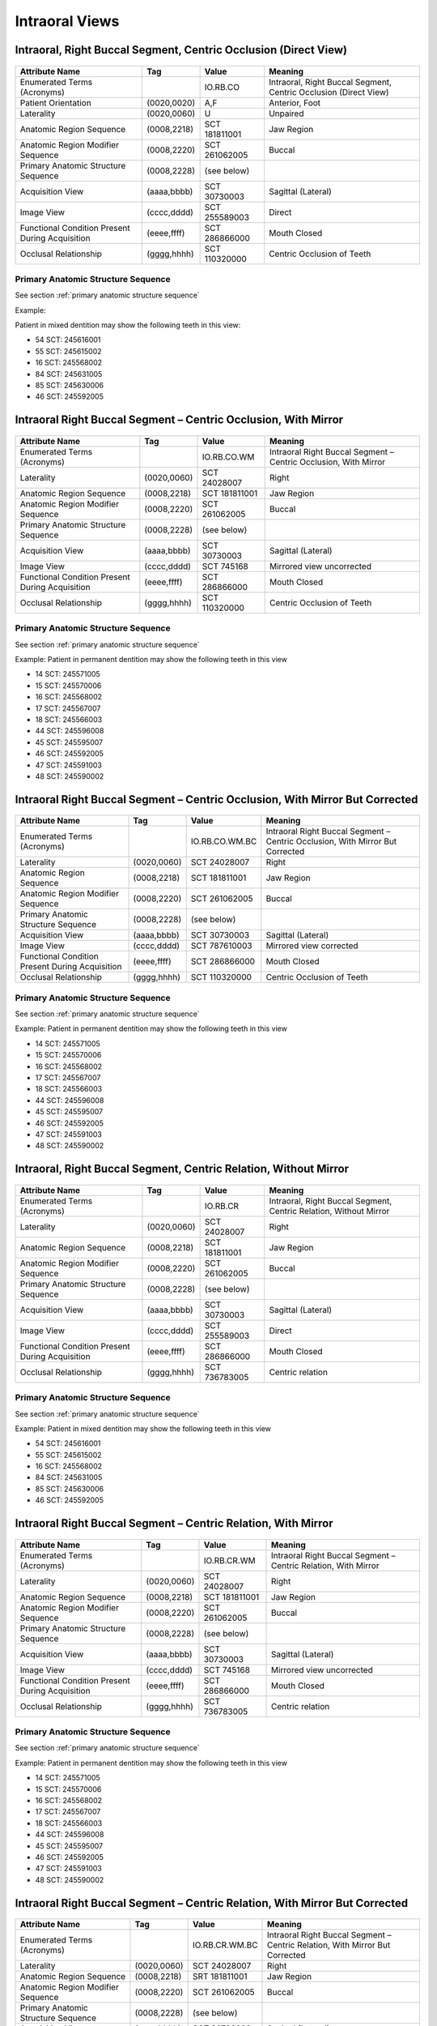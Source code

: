 .. _intraoral views:

Intraoral Views
===============================================


Intraoral, Right Buccal Segment, Centric Occlusion (Direct View)
----------------------------------------------------------------

.. figure:: ../images/IV-01.png
	:class: with-border
	:alt: Line drawing of Intraoral, Right Buccal Segment, Centric Occlusion (Direct View)


+-------------------------------------------------+-------------+---------------+------------------------------------------------------------------+
| Attribute Name                                  | Tag         | Value         | Meaning                                                          |
+=================================================+=============+===============+==================================================================+
| Enumerated Terms (Acronyms)                     |             | IO.RB.CO      | Intraoral, Right Buccal Segment, Centric Occlusion (Direct View) |
+-------------------------------------------------+-------------+---------------+------------------------------------------------------------------+
| Patient Orientation                             | (0020,0020) | A,F           | Anterior, Foot                                                   |
+-------------------------------------------------+-------------+---------------+------------------------------------------------------------------+
| Laterality                                      | (0020,0060) | U             | Unpaired                                                         |
+-------------------------------------------------+-------------+---------------+------------------------------------------------------------------+
| Anatomic Region Sequence                        | (0008,2218) | SCT 181811001 | Jaw Region                                                       |
+-------------------------------------------------+-------------+---------------+------------------------------------------------------------------+
| Anatomic Region Modifier Sequence               | (0008,2220) | SCT 261062005 | Buccal                                                           |
+-------------------------------------------------+-------------+---------------+------------------------------------------------------------------+
| Primary Anatomic Structure Sequence             | (0008,2228) | (see below)   |                                                                  |
+-------------------------------------------------+-------------+---------------+------------------------------------------------------------------+
| Acquisition View                                | (aaaa,bbbb) | SCT 30730003  | Sagittal (Lateral)                                               |
+-------------------------------------------------+-------------+---------------+------------------------------------------------------------------+
| Image View                                      | (cccc,dddd) | SCT 255589003 | Direct                                                           |
+-------------------------------------------------+-------------+---------------+------------------------------------------------------------------+
| Functional Condition Present During Acquisition | (eeee,ffff) | SCT 286866000 | Mouth Closed                                                     |
+-------------------------------------------------+-------------+---------------+------------------------------------------------------------------+
| Occlusal Relationship                           | (gggg,hhhh) | SCT 110320000 | Centric Occlusion of Teeth                                       |
+-------------------------------------------------+-------------+---------------+------------------------------------------------------------------+

Primary Anatomic Structure Sequence
:::::::::::::::::::::::::::::::::::

See section :ref:`primary anatomic structure sequence`

Example:

Patient in mixed dentition may show the following teeth in this view:

* 54 SCT: 245616001
* 55 SCT: 245615002
* 16 SCT: 245568002
* 84 SCT: 245631005
* 85 SCT: 245630006
* 46 SCT: 245592005

Intraoral Right Buccal Segment – Centric Occlusion, With Mirror
----------------------------------------------------------------------

.. figure:: ../images/IV-02.png
	:class: with-border
	:alt: Line drawing of Intraoral Right Buccal Segment – Centric Occlusion, With Mirror

+-------------------------------------------------+-------------+---------------+-----------------------------------------------------------------+
|                 Attribute Name                  |     Tag     |     Value     |                             Meaning                             |
+=================================================+=============+===============+=================================================================+
| Enumerated Terms (Acronyms)                     |             | IO.RB.CO.WM   | Intraoral Right Buccal Segment – Centric Occlusion, With Mirror |
+-------------------------------------------------+-------------+---------------+-----------------------------------------------------------------+
| Laterality                                      | (0020,0060) | SCT 24028007  | Right                                                           |
+-------------------------------------------------+-------------+---------------+-----------------------------------------------------------------+
| Anatomic Region Sequence                        | (0008,2218) | SCT 181811001 | Jaw Region                                                      |
+-------------------------------------------------+-------------+---------------+-----------------------------------------------------------------+
| Anatomic Region Modifier Sequence               | (0008,2220) | SCT 261062005 | Buccal                                                          |
+-------------------------------------------------+-------------+---------------+-----------------------------------------------------------------+
| Primary Anatomic Structure Sequence             | (0008,2228) | (see below)   |                                                                 |
+-------------------------------------------------+-------------+---------------+-----------------------------------------------------------------+
| Acquisition View                                | (aaaa,bbbb) | SCT 30730003  | Sagittal (Lateral)                                              |
+-------------------------------------------------+-------------+---------------+-----------------------------------------------------------------+
| Image View                                      | (cccc,dddd) | SCT 745168    | Mirrored view uncorrected                                       |
+-------------------------------------------------+-------------+---------------+-----------------------------------------------------------------+
| Functional Condition Present During Acquisition | (eeee,ffff) | SCT 286866000 | Mouth Closed                                                    |
+-------------------------------------------------+-------------+---------------+-----------------------------------------------------------------+
| Occlusal Relationship                           | (gggg,hhhh) | SCT 110320000 | Centric Occlusion of Teeth                                      |
+-------------------------------------------------+-------------+---------------+-----------------------------------------------------------------+

Primary Anatomic Structure Sequence
:::::::::::::::::::::::::::::::::::

See section :ref:`primary anatomic structure sequence`

Example: Patient in permanent dentition may show the following teeth in this view

* 14 SCT: 245571005
* 15 SCT: 245570006
* 16 SCT: 245568002
* 17 SCT: 245567007
* 18 SCT: 245566003
* 44 SCT: 245596008
* 45 SCT: 245595007
* 46 SCT: 245592005
* 47 SCT: 245591003
* 48 SCT: 245590002

Intraoral Right Buccal Segment – Centric Occlusion, With Mirror But Corrected
-----------------------------------------------------------------------------

.. figure:: ../images/IV-03.png
	:class: with-border
	:alt: Line drawing of Intraoral Right Buccal Segment – Centric Occlusion, With Mirror But Corrected


+-------------------------------------------------+-------------+----------------+-------------------------------------------------------------------------------+
|                 Attribute Name                  |     Tag     |     Value      |                                    Meaning                                    |
+=================================================+=============+================+===============================================================================+
| Enumerated Terms (Acronyms)                     |             | IO.RB.CO.WM.BC | Intraoral Right Buccal Segment – Centric Occlusion, With Mirror But Corrected |
+-------------------------------------------------+-------------+----------------+-------------------------------------------------------------------------------+
| Laterality                                      | (0020,0060) | SCT 24028007   | Right                                                                         |
+-------------------------------------------------+-------------+----------------+-------------------------------------------------------------------------------+
| Anatomic Region Sequence                        | (0008,2218) | SCT 181811001  | Jaw Region                                                                    |
+-------------------------------------------------+-------------+----------------+-------------------------------------------------------------------------------+
| Anatomic Region Modifier Sequence               | (0008,2220) | SCT 261062005  | Buccal                                                                        |
+-------------------------------------------------+-------------+----------------+-------------------------------------------------------------------------------+
| Primary Anatomic Structure Sequence             | (0008,2228) | (see below)    |                                                                               |
+-------------------------------------------------+-------------+----------------+-------------------------------------------------------------------------------+
| Acquisition View                                | (aaaa,bbbb) | SCT 30730003   | Sagittal (Lateral)                                                            |
+-------------------------------------------------+-------------+----------------+-------------------------------------------------------------------------------+
| Image View                                      | (cccc,dddd) | SCT 787610003  | Mirrored view corrected                                                       |
+-------------------------------------------------+-------------+----------------+-------------------------------------------------------------------------------+
| Functional Condition Present During Acquisition | (eeee,ffff) | SCT 286866000  | Mouth Closed                                                                  |
+-------------------------------------------------+-------------+----------------+-------------------------------------------------------------------------------+
| Occlusal Relationship                           | (gggg,hhhh) | SCT 110320000  | Centric Occlusion of Teeth                                                    |
+-------------------------------------------------+-------------+----------------+-------------------------------------------------------------------------------+

Primary Anatomic Structure Sequence
:::::::::::::::::::::::::::::::::::

See section :ref:`primary anatomic structure sequence`

Example: Patient in permanent dentition may show the following teeth in this view

* 14 SCT: 245571005
* 15 SCT: 245570006
* 16 SCT: 245568002
* 17 SCT: 245567007
* 18 SCT: 245566003
* 44 SCT: 245596008
* 45 SCT: 245595007
* 46 SCT: 245592005
* 47 SCT: 245591003
* 48 SCT: 245590002

Intraoral, Right Buccal Segment, Centric Relation, Without Mirror
-----------------------------------------------------------------------------

.. figure:: ../images/IV-04.png
	:class: with-border
	:figwidth: 100%
	:alt: Line drawing of Intraoral, Right Buccal Segment, Centric Relation, Without Mirror

+-------------------------------------------------+-------------+---------------+-------------------------------------------------------------------+
|                 Attribute Name                  |     Tag     |     Value     |                              Meaning                              |
+=================================================+=============+===============+===================================================================+
| Enumerated Terms (Acronyms)                     |             | IO.RB.CR      | Intraoral, Right Buccal Segment, Centric Relation, Without Mirror |
+-------------------------------------------------+-------------+---------------+-------------------------------------------------------------------+
| Laterality                                      | (0020,0060) | SCT 24028007  | Right                                                             |
+-------------------------------------------------+-------------+---------------+-------------------------------------------------------------------+
| Anatomic Region Sequence                        | (0008,2218) | SCT 181811001 | Jaw Region                                                        |
+-------------------------------------------------+-------------+---------------+-------------------------------------------------------------------+
| Anatomic Region Modifier Sequence               | (0008,2220) | SCT 261062005 | Buccal                                                            |
+-------------------------------------------------+-------------+---------------+-------------------------------------------------------------------+
| Primary Anatomic Structure Sequence             | (0008,2228) | (see below)   |                                                                   |
+-------------------------------------------------+-------------+---------------+-------------------------------------------------------------------+
| Acquisition View                                | (aaaa,bbbb) | SCT 30730003  | Sagittal (Lateral)                                                |
+-------------------------------------------------+-------------+---------------+-------------------------------------------------------------------+
| Image View                                      | (cccc,dddd) | SCT 255589003 | Direct                                                            |
+-------------------------------------------------+-------------+---------------+-------------------------------------------------------------------+
| Functional Condition Present During Acquisition | (eeee,ffff) | SCT 286866000 | Mouth Closed                                                      |
+-------------------------------------------------+-------------+---------------+-------------------------------------------------------------------+
| Occlusal Relationship                           | (gggg,hhhh) | SCT 736783005 | Centric relation                                                  |
+-------------------------------------------------+-------------+---------------+-------------------------------------------------------------------+


Primary Anatomic Structure Sequence
:::::::::::::::::::::::::::::::::::

See section :ref:`primary anatomic structure sequence`

Example: Patient in mixed dentition may show the following teeth in this view

* 54 SCT: 245616001
* 55 SCT: 245615002
* 16 SCT: 245568002
* 84 SCT: 245631005
* 85 SCT: 245630006
* 46 SCT: 245592005

Intraoral Right Buccal Segment – Centric Relation, With Mirror
-----------------------------------------------------------------------------

.. figure:: ../images/IV-05.png
	:class: with-border
	:figwidth: 100%
	:alt: Line drawing of Intraoral Right Buccal Segment – Centric Relation, With Mirror

+-------------------------------------------------+-------------+---------------+----------------------------------------------------------------+
|                 Attribute Name                  |     Tag     |     Value     |                            Meaning                             |
+=================================================+=============+===============+================================================================+
| Enumerated Terms (Acronyms)                     |             | IO.RB.CR.WM   | Intraoral Right Buccal Segment – Centric Relation, With Mirror |
+-------------------------------------------------+-------------+---------------+----------------------------------------------------------------+
| Laterality                                      | (0020,0060) | SCT 24028007  | Right                                                          |
+-------------------------------------------------+-------------+---------------+----------------------------------------------------------------+
| Anatomic Region Sequence                        | (0008,2218) | SCT 181811001 | Jaw Region                                                     |
+-------------------------------------------------+-------------+---------------+----------------------------------------------------------------+
| Anatomic Region Modifier Sequence               | (0008,2220) | SCT 261062005 | Buccal                                                         |
+-------------------------------------------------+-------------+---------------+----------------------------------------------------------------+
| Primary Anatomic Structure Sequence             | (0008,2228) | (see below)   |                                                                |
+-------------------------------------------------+-------------+---------------+----------------------------------------------------------------+
| Acquisition View                                | (aaaa,bbbb) | SCT 30730003  | Sagittal (Lateral)                                             |
+-------------------------------------------------+-------------+---------------+----------------------------------------------------------------+
| Image View                                      | (cccc,dddd) | SCT 745168    | Mirrored view uncorrected                                      |
+-------------------------------------------------+-------------+---------------+----------------------------------------------------------------+
| Functional Condition Present During Acquisition | (eeee,ffff) | SCT 286866000 | Mouth Closed                                                   |
+-------------------------------------------------+-------------+---------------+----------------------------------------------------------------+
| Occlusal Relationship                           | (gggg,hhhh) | SCT 736783005 | Centric relation                                               |
+-------------------------------------------------+-------------+---------------+----------------------------------------------------------------+

Primary Anatomic Structure Sequence
:::::::::::::::::::::::::::::::::::

See section :ref:`primary anatomic structure sequence`

Example: Patient in permanent dentition may show the following teeth in this view

* 14 SCT: 245571005
* 15 SCT: 245570006
* 16 SCT: 245568002
* 17 SCT: 245567007
* 18 SCT: 245566003
* 44 SCT: 245596008
* 45 SCT: 245595007
* 46 SCT: 245592005
* 47 SCT: 245591003
* 48 SCT: 245590002

Intraoral Right Buccal Segment – Centric Relation, With Mirror But Corrected
----------------------------------------------------------------------------

.. figure:: ../images/IV-06.png
	:class: with-border
	:figwidth: 100%
	:alt: Line drawing of Intraoral Right Buccal Segment – Centric Relation, With Mirror


+-------------------------------------------------+-------------+----------------+------------------------------------------------------------------------------+
| Attribute Name                                  | Tag         | Value          | Meaning                                                                      |
+=================================================+=============+================+==============================================================================+
| Enumerated Terms (Acronyms)                     |             | IO.RB.CR.WM.BC | Intraoral Right Buccal Segment – Centric Relation, With Mirror But Corrected |
+-------------------------------------------------+-------------+----------------+------------------------------------------------------------------------------+
| Laterality                                      | (0020,0060) | SCT 24028007   | Right                                                                        |
+-------------------------------------------------+-------------+----------------+------------------------------------------------------------------------------+
| Anatomic Region Sequence                        | (0008,2218) | SRT 181811001  | Jaw Region                                                                   |
+-------------------------------------------------+-------------+----------------+------------------------------------------------------------------------------+
| Anatomic Region Modifier Sequence               | (0008,2220) | SCT 261062005  | Buccal                                                                       |
+-------------------------------------------------+-------------+----------------+------------------------------------------------------------------------------+
| Primary Anatomic Structure Sequence             | (0008,2228) | (see below)    |                                                                              |
+-------------------------------------------------+-------------+----------------+------------------------------------------------------------------------------+
| Acquisition View                                | (aaaa,bbbb) | SCT 30730003   | Sagittal (Lateral)                                                           |
+-------------------------------------------------+-------------+----------------+------------------------------------------------------------------------------+
| Image View                                      | (cccc,dddd) | SCT 787610003  | Mirrored view corrected                                                      |
+-------------------------------------------------+-------------+----------------+------------------------------------------------------------------------------+
| Functional Condition Present During Acquisition | (eeee,ffff) | SCT 286866000  | Mouth Closed                                                                 |
+-------------------------------------------------+-------------+----------------+------------------------------------------------------------------------------+
| Occlusal Relationship                           | (gggg,hhhh) | SCT 736783005  | Centric relation                                                             |
+-------------------------------------------------+-------------+----------------+------------------------------------------------------------------------------+

Primary Anatomic Structure Sequence
:::::::::::::::::::::::::::::::::::

See section :ref:`primary anatomic structure sequence`

Example: Patient in permanent dentition may show the following teeth in this view

* 54 SCT: 245616001
* 55 SCT: 245615002
* 84 SCT: 245631005
* 85 SCT: 245630006